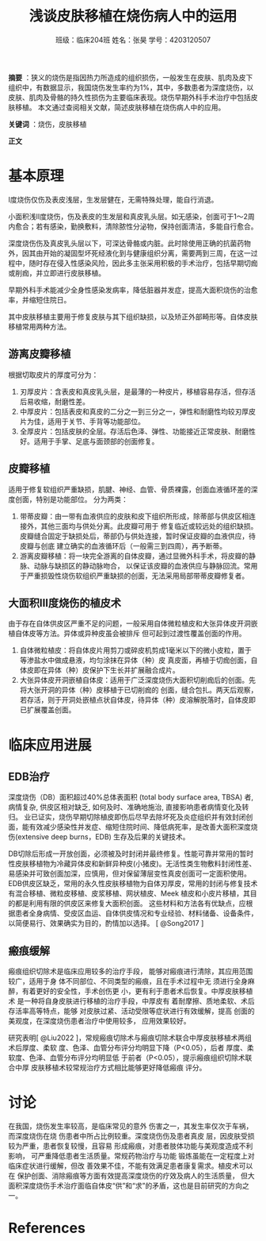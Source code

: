 #+author: 班级：临床204班 姓名：张昊 学号：4203120507
#+title: 浅谈皮肤移植在烧伤病人中的运用

*摘要* ：狭义的烧伤是指因热力所造成的组织损伤，一般发生在皮肤、肌肉及皮下组织中，有数据显示，我国烧伤发生率约为1%，其中，多数患者为深度烧伤，以皮肤、肌肉及骨骼的持久性损伤为主要临床表现。烧伤早期外科手术治疗中包括皮肤移植。
本文通过查阅相关文献，简述皮肤移植在烧伤病人中的应用。

*关键词* ：烧伤，皮肤移植

*正文*

* 基本原理
  
  I度烧伤仅伤及表皮浅层，生发层健在，无需特殊处理，能自行消退。
  
  小面积浅II度烧伤，伤及表皮的生发层和真皮乳头层。如无感染，创面可于1～2周内愈合；若有感染，勤换敷料，清除脓性分泌物，保持创面清洁，多能自行愈合。
  
  深度烧伤伤及真皮乳头层以下，可深达骨骼或内脏。此时除使用正确的抗菌药物外，因其由开始的凝固型坏死经液化到与健康组织分离，需要两到三周，在这一过程中，随时存在侵入性感染风险，因此多主张采用积极的手术治疗，包括早期切痂或削痂，并立即进行皮肤移植。
  
  早期外科手术能减少全身性感染发病率，降低脏器并发症，提高大面积烧伤的治愈率，并缩短住院日。
  
  其中皮肤移植主要用于修复皮肤与其下组织缺损，以及矫正外部畸形等。自体皮肤移植常用两种方法。
  
** 游离皮瓣移植
   
   根据切取皮片的厚度可分为：
   1. 刃厚皮片：含表皮和真皮乳头层，是最薄的一种皮片，移植容易存活，但存活后易收缩，耐磨性差。
   2. 中厚皮片：包括表皮和真皮的二分之一到三分之一，弹性和耐磨性均较刃厚皮片为佳，适用于关节、手背等功能部位。
   3. 全厚皮片：包括皮肤的全层。存活后色泽、弹性、功能接近正常皮肤、耐磨性好。适用于手掌、足底与面颈部的创面修复。

** 皮瓣移植

   适用于修复软组织严重缺损，肌腱、神经、血管、骨质裸露，创面血液循环差的深度创面，特别是功能部位。
   分为两类：
   1. 带蒂皮瓣：由一带有血液供应的皮肤和皮下组织所形成，除蒂部与供皮区相连接外，其他三面均与供处分离。此皮瓣可用于
      修复临近或较远处的组织缺损。皮瓣缝合固定于缺损处后，蒂部仍与供处连接，暂时保证皮瓣的血液供应，待皮瓣与创底
      建立确实的血液循环后（一般需三到四周），再予断蒂。
   2. 游离皮瓣移植：将一块完全游离的自体皮瓣，通过显微外科手术，将皮瓣的静脉、动脉与缺损区的静动脉吻合，
      以保证该皮瓣的血液供应与静脉回流。常用于严重损毁性烧伤软组织严重缺损的创面，无法采用局部带蒂皮瓣修复者。

** 大面积III度烧伤的植皮术

   由于存在自体供皮区严重不足的问题，一般采用自体微粒植皮和大张异体皮开洞嵌植自体皮等方法。异体或异种皮虽会被排斥
   但可起到过渡性覆盖创面的作用。
   1. 自体微粒植皮：将自体皮片用剪刀或碎皮机剪成1毫米以下的微小皮粒，置于等渗盐水中做成悬液，均匀涂抹在异体（种）皮
      真皮面，再植于切痂创面，自体皮即在异体（种）皮保护下生长并扩展融合成片。
   2. 大张异体皮开洞嵌植自体皮：适用于广泛深度烧伤大面积切削痂后的创面。先将大张开洞的异体（种）皮移植于已切削痂的
      创面，缝合包扎。两天后观察，若存活，则于开洞处嵌植点状自体皮，待异体（种）皮溶解脱落时，自体皮即已扩展覆盖创面。
      

* 临床应用进展

** EDB治疗

深度烧伤（DB）面积超过40%总体表面积 (total body surface area, TBSA) 者, 病情复杂, 供皮区相对缺乏, 如何及时、准确地施治, 直接影响患者病情变化及转归。
业已证实，烧伤早期切除植皮即伤后尽早去除坏死及炎症组织并有效封闭创面，能有效减少感染性并发症、缩短住院时间、降低病死率，是改善大面积深度烧伤(extensive deep burns，EDB) 生存及后果的关键技术。

DB切除后形成一开放创面，必须被及时封闭并最终修复。性能可靠并常用的暂时性皮肤移植物为冷藏异体皮和新鲜异种皮(小猪皮)。无活性类生物敷料封闭性差、易感染并可致创面加深，应慎用，但对保留薄层变性真皮创面可一定面积使用。
EDB供皮区缺乏，常用的永久性皮肤移植物为自体刃厚皮，常用的封闭与修复技术有混合移植、微粒皮移植、皮浆移植、网状植皮、Meek 植皮和小皮片移植，其目的都是利用有限的供皮区来修复大面积创面。
这些材料和方法各有优缺点，应根据患者全身病情、受皮区血运、自体供皮情况和专业经验、材料储备、设备条件，以简便易行、效果确实为目的，酌情加以选择。
[ @Song2017 ]


** 瘢痕缓解

   瘢痕组织切除术是临床应用较多的治疗手段，
能够对瘢痕进行清除，其应用范围较广，适用于身
体不同部位、不同类型的瘢痕，且在手术过程中无
须进行全身麻醉，有着更好的安全性，手术创伤更
小，更有利于患者术后恢复。中厚皮肤移植术
是一种将自身皮肤进行移植的治疗手段，中厚皮有
着耐摩擦、质地柔软、术后存活率高等特点，能够
对皮肤过紧、活动受限等症状进行有效缓解，提高
创面的美观度，在深度烧伤患者治疗中使用较多，
应用效果较好。

研究表明[ @Liu2022 ]，常规瘢痕切除术与瘢痕切除术联合中厚皮肤移植术两组术后厚度、柔软
度、色泽、血管分布评分均明显下降（P<0.05），后者
厚度、柔软度、色泽、血管分布评分均明显低
于前者（P<0.05），提示瘢痕组织切除术联合中厚
皮肤移植术较常规治疗方式相比能够更好降低瘢痕
评分。


* 讨论

  在我国，烧伤发生率较高，是临床常见的意外
伤害之一，其发生率仅次于车祸，而深度烧伤在烧
伤患者中所占比例较重。深度烧伤伤及患者真皮
层，因皮肤受损较为严重，患者恢复较慢，且容易
形成瘢痕，对患者肢体功能与美观度造成不利影响，
可严重降低患者生活质量。常规药物治疗与功能
锻炼虽能在一定程度上对临床症状进行缓解，但改
善效果不佳，不能有效满足患者康复需求。植皮术可以在
保护创面、消除瘢痕等方面有效提高深度烧伤的疗效及病人的生活质量，
但大面积深度烧伤手术治疗面临自体皮“供”和“求”的矛盾，这也是目前研究的方向之一。


* References
